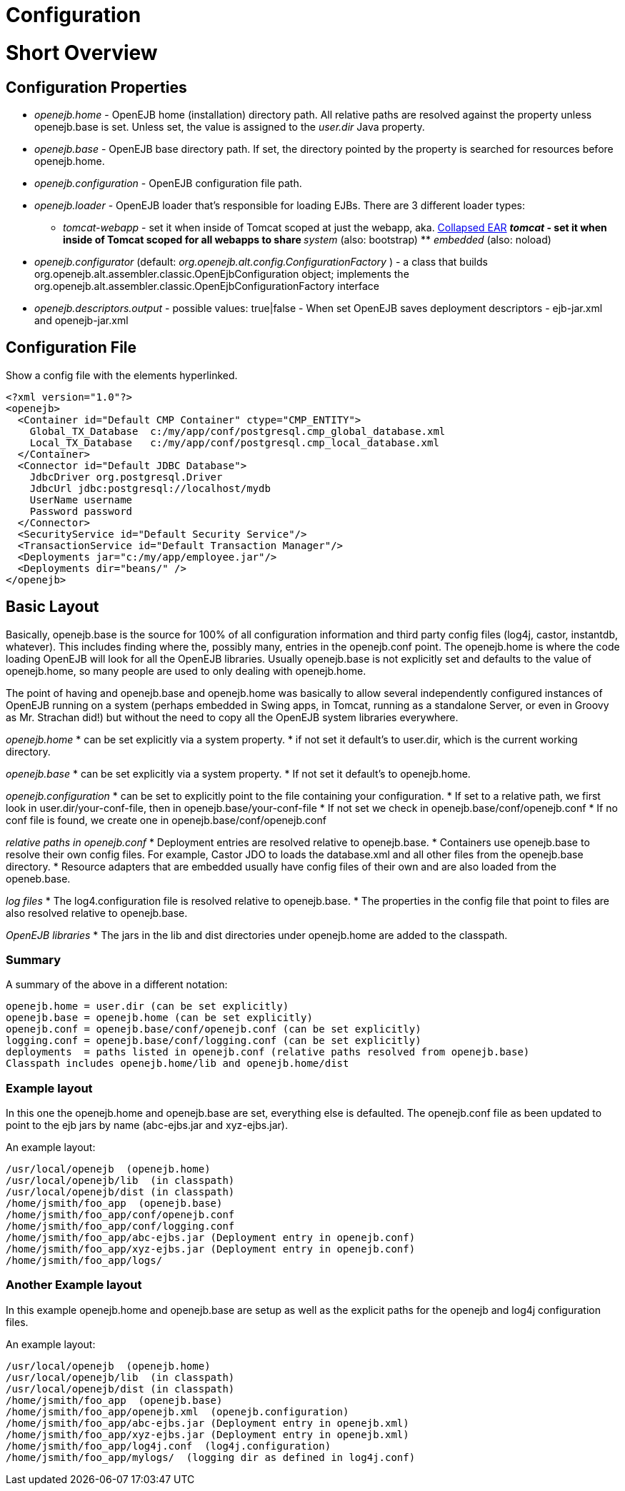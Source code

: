 # Configuration 
:index-group: Unrevised
:jbake-date: 2018-12-05
:jbake-type: page
:jbake-status: published

# Short Overview

== Configuration Properties

* _openejb.home_ - OpenEJB home (installation) directory path. All
relative paths are resolved against the property unless openejb.base is
set. Unless set, the value is assigned to the _user.dir_ Java property.
* _openejb.base_ - OpenEJB base directory path. If set, the directory
pointed by the property is searched for resources before openejb.home.
* _openejb.configuration_ - OpenEJB configuration file path.
* _openejb.loader_ - OpenEJB loader that's responsible for loading EJBs.
There are 3 different loader types: +
** _tomcat-webapp_ - set it when inside of Tomcat scoped at just the
webapp, aka. link:collapsed-ear.html[Collapsed EAR] ** _tomcat_ - set it
when inside of Tomcat scoped for all webapps to share ** _system_ (also:
bootstrap) ** _embedded_ (also: noload)
* _openejb.configurator_ (default:
_org.openejb.alt.config.ConfigurationFactory_ ) - a class that builds
org.openejb.alt.assembler.classic.OpenEjbConfiguration object;
implements the
org.openejb.alt.assembler.classic.OpenEjbConfigurationFactory interface
* _openejb.descriptors.output_ - possible values: true|false - When set
OpenEJB saves deployment descriptors - ejb-jar.xml and openejb-jar.xml

== Configuration File

Show a config file with the elements hyperlinked.

....
<?xml version="1.0"?>
<openejb>
  <Container id="Default CMP Container" ctype="CMP_ENTITY">
    Global_TX_Database  c:/my/app/conf/postgresql.cmp_global_database.xml
    Local_TX_Database   c:/my/app/conf/postgresql.cmp_local_database.xml
  </Container>
  <Connector id="Default JDBC Database">
    JdbcDriver org.postgresql.Driver
    JdbcUrl jdbc:postgresql://localhost/mydb
    UserName username
    Password password
  </Connector>
  <SecurityService id="Default Security Service"/>
  <TransactionService id="Default Transaction Manager"/>
  <Deployments jar="c:/my/app/employee.jar"/>
  <Deployments dir="beans/" />
</openejb>
....

== Basic Layout

Basically, openejb.base is the source for 100% of all configuration
information and third party config files (log4j, castor, instantdb,
whatever). This includes finding where the, possibly many, entries in
the openejb.conf point. The openejb.home is where the code loading
OpenEJB will look for all the OpenEJB libraries. Usually openejb.base is
not explicitly set and defaults to the value of openejb.home, so many
people are used to only dealing with openejb.home.

The point of having and openejb.base and openejb.home was basically to
allow several independently configured instances of OpenEJB running on a
system (perhaps embedded in Swing apps, in Tomcat, running as a
standalone Server, or even in Groovy as Mr. Strachan did!) but without
the need to copy all the OpenEJB system libraries everywhere.

_openejb.home_ * can be set explicitly via a system property. * if not
set it default's to user.dir, which is the current working directory.

_openejb.base_ * can be set explicitly via a system property. * If not
set it default's to openejb.home.

_openejb.configuration_ * can be set to explicitly point to the file
containing your configuration. * If set to a relative path, we first
look in user.dir/your-conf-file, then in openejb.base/your-conf-file *
If not set we check in openejb.base/conf/openejb.conf * If no conf file
is found, we create one in openejb.base/conf/openejb.conf

_relative paths in openejb.conf_ * Deployment entries are resolved
relative to openejb.base. * Containers use openejb.base to resolve their
own config files. For example, Castor JDO to loads the database.xml and
all other files from the openejb.base directory. * Resource adapters
that are embedded usually have config files of their own and are also
loaded from the openeb.base.

_log files_ * The log4.configuration file is resolved relative to
openejb.base. * The properties in the config file that point to files
are also resolved relative to openejb.base.

_OpenEJB libraries_ * The jars in the lib and dist directories under
openejb.home are added to the classpath.

=== Summary

A summary of the above in a different notation:

....
openejb.home = user.dir (can be set explicitly)
openejb.base = openejb.home (can be set explicitly)
openejb.conf = openejb.base/conf/openejb.conf (can be set explicitly)
logging.conf = openejb.base/conf/logging.conf (can be set explicitly)
deployments  = paths listed in openejb.conf (relative paths resolved from openejb.base)
Classpath includes openejb.home/lib and openejb.home/dist
....

=== Example layout

In this one the openejb.home and openejb.base are set, everything else
is defaulted. The openejb.conf file as been updated to point to the ejb
jars by name (abc-ejbs.jar and xyz-ejbs.jar).

An example layout:

....
/usr/local/openejb  (openejb.home)
/usr/local/openejb/lib  (in classpath)
/usr/local/openejb/dist (in classpath)
/home/jsmith/foo_app  (openejb.base)
/home/jsmith/foo_app/conf/openejb.conf
/home/jsmith/foo_app/conf/logging.conf
/home/jsmith/foo_app/abc-ejbs.jar (Deployment entry in openejb.conf)
/home/jsmith/foo_app/xyz-ejbs.jar (Deployment entry in openejb.conf)
/home/jsmith/foo_app/logs/  
....

=== Another Example layout

In this example openejb.home and openejb.base are setup as well as the
explicit paths for the openejb and log4j configuration files.

An example layout:

....
/usr/local/openejb  (openejb.home)
/usr/local/openejb/lib  (in classpath)
/usr/local/openejb/dist (in classpath)
/home/jsmith/foo_app  (openejb.base)
/home/jsmith/foo_app/openejb.xml  (openejb.configuration)
/home/jsmith/foo_app/abc-ejbs.jar (Deployment entry in openejb.xml)
/home/jsmith/foo_app/xyz-ejbs.jar (Deployment entry in openejb.xml)
/home/jsmith/foo_app/log4j.conf  (log4j.configuration)
/home/jsmith/foo_app/mylogs/  (logging dir as defined in log4j.conf)
....
